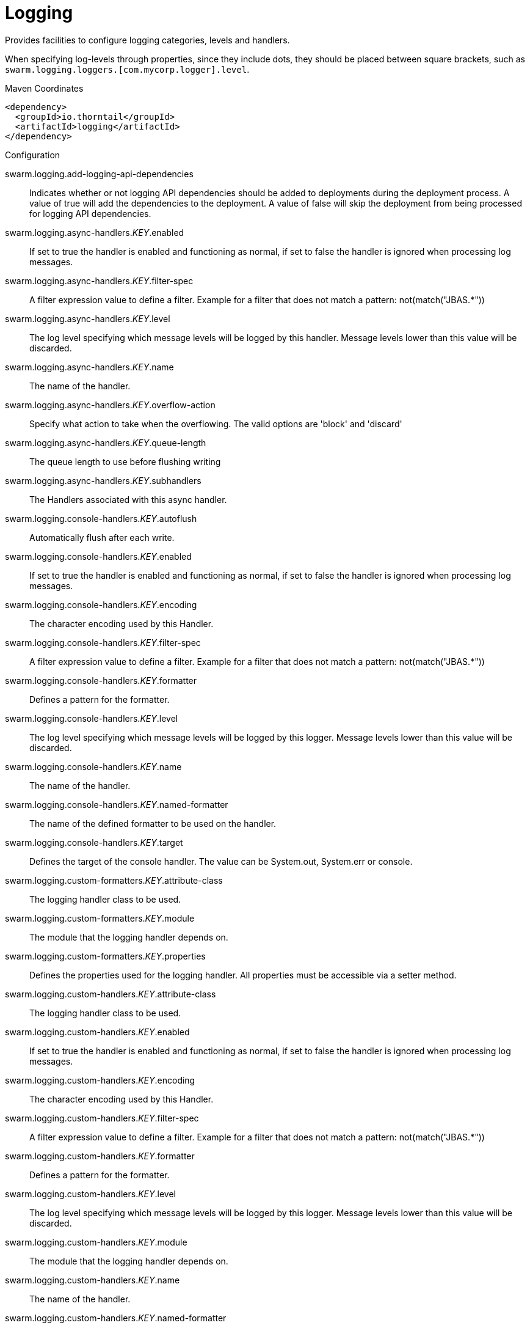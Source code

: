 = Logging

Provides facilities to configure logging categories, levels and handlers.

When specifying log-levels through properties, since
they include dots, they should be placed between
square brackets, such as `swarm.logging.loggers.[com.mycorp.logger].level`.


.Maven Coordinates
[source,xml]
----
<dependency>
  <groupId>io.thorntail</groupId>
  <artifactId>logging</artifactId>
</dependency>
----

.Configuration

swarm.logging.add-logging-api-dependencies:: 
Indicates whether or not logging API dependencies should be added to deployments during the deployment process. A value of true will add the dependencies to the deployment. A value of false will skip the deployment from being processed for logging API dependencies.

swarm.logging.async-handlers._KEY_.enabled:: 
If set to true the handler is enabled and functioning as normal, if set to false the handler is ignored when processing log messages.

swarm.logging.async-handlers._KEY_.filter-spec:: 
A filter expression value to define a filter. Example for a filter that does not match a pattern: not(match("JBAS.*"))

swarm.logging.async-handlers._KEY_.level:: 
The log level specifying which message levels will be logged by this handler. Message levels lower than this value will be discarded.

swarm.logging.async-handlers._KEY_.name:: 
The name of the handler.

swarm.logging.async-handlers._KEY_.overflow-action:: 
Specify what action to take when the overflowing.  The valid options are 'block' and 'discard'

swarm.logging.async-handlers._KEY_.queue-length:: 
The queue length to use before flushing writing

swarm.logging.async-handlers._KEY_.subhandlers:: 
The Handlers associated with this async handler.

swarm.logging.console-handlers._KEY_.autoflush:: 
Automatically flush after each write.

swarm.logging.console-handlers._KEY_.enabled:: 
If set to true the handler is enabled and functioning as normal, if set to false the handler is ignored when processing log messages.

swarm.logging.console-handlers._KEY_.encoding:: 
The character encoding used by this Handler.

swarm.logging.console-handlers._KEY_.filter-spec:: 
A filter expression value to define a filter. Example for a filter that does not match a pattern: not(match("JBAS.*"))

swarm.logging.console-handlers._KEY_.formatter:: 
Defines a pattern for the formatter.

swarm.logging.console-handlers._KEY_.level:: 
The log level specifying which message levels will be logged by this logger. Message levels lower than this value will be discarded.

swarm.logging.console-handlers._KEY_.name:: 
The name of the handler.

swarm.logging.console-handlers._KEY_.named-formatter:: 
The name of the defined formatter to be used on the handler.

swarm.logging.console-handlers._KEY_.target:: 
Defines the target of the console handler. The value can be System.out, System.err or console.

swarm.logging.custom-formatters._KEY_.attribute-class:: 
The logging handler class to be used.

swarm.logging.custom-formatters._KEY_.module:: 
The module that the logging handler depends on.

swarm.logging.custom-formatters._KEY_.properties:: 
Defines the properties used for the logging handler. All properties must be accessible via a setter method.

swarm.logging.custom-handlers._KEY_.attribute-class:: 
The logging handler class to be used.

swarm.logging.custom-handlers._KEY_.enabled:: 
If set to true the handler is enabled and functioning as normal, if set to false the handler is ignored when processing log messages.

swarm.logging.custom-handlers._KEY_.encoding:: 
The character encoding used by this Handler.

swarm.logging.custom-handlers._KEY_.filter-spec:: 
A filter expression value to define a filter. Example for a filter that does not match a pattern: not(match("JBAS.*"))

swarm.logging.custom-handlers._KEY_.formatter:: 
Defines a pattern for the formatter.

swarm.logging.custom-handlers._KEY_.level:: 
The log level specifying which message levels will be logged by this logger. Message levels lower than this value will be discarded.

swarm.logging.custom-handlers._KEY_.module:: 
The module that the logging handler depends on.

swarm.logging.custom-handlers._KEY_.name:: 
The name of the handler.

swarm.logging.custom-handlers._KEY_.named-formatter:: 
The name of the defined formatter to be used on the handler.

swarm.logging.custom-handlers._KEY_.properties:: 
Defines the properties used for the logging handler. All properties must be accessible via a setter method.

swarm.logging.file-handlers._KEY_.append:: 
Specify whether to append to the target file.

swarm.logging.file-handlers._KEY_.autoflush:: 
Automatically flush after each write.

swarm.logging.file-handlers._KEY_.enabled:: 
If set to true the handler is enabled and functioning as normal, if set to false the handler is ignored when processing log messages.

swarm.logging.file-handlers._KEY_.encoding:: 
The character encoding used by this Handler.

swarm.logging.file-handlers._KEY_.file:: 
The file description consisting of the path and optional relative to path.

swarm.logging.file-handlers._KEY_.filter-spec:: 
A filter expression value to define a filter. Example for a filter that does not match a pattern: not(match("JBAS.*"))

swarm.logging.file-handlers._KEY_.formatter:: 
Defines a pattern for the formatter.

swarm.logging.file-handlers._KEY_.level:: 
The log level specifying which message levels will be logged by this logger. Message levels lower than this value will be discarded.

swarm.logging.file-handlers._KEY_.name:: 
The name of the handler.

swarm.logging.file-handlers._KEY_.named-formatter:: 
The name of the defined formatter to be used on the handler.

swarm.logging.log-files._KEY_.file-size:: 
The size of the log file in bytes.

swarm.logging.log-files._KEY_.last-modified-time:: 
The date, in milliseconds, the file was last modified.

swarm.logging.log-files._KEY_.last-modified-timestamp:: 
The date, in ISO 8601 format, the file was last modified.

swarm.logging.log-files._KEY_.stream:: 
Provides the server log as a response attachment. The response result value is the unique id of the attachment.

swarm.logging.loggers._KEY_.category:: 
Specifies the category for the logger.

swarm.logging.loggers._KEY_.filter-spec:: 
A filter expression value to define a filter. Example for a filter that does not match a pattern: not(match("JBAS.*"))

swarm.logging.loggers._KEY_.handlers:: 
The handlers associated with the logger.

swarm.logging.loggers._KEY_.level:: 
The log level specifying which message levels will be logged by the logger. Message levels lower than this value will be discarded.

swarm.logging.loggers._KEY_.use-parent-handlers:: 
Specifies whether or not this logger should send its output to its parent Logger.

swarm.logging.logging-profiles._KEY_.async-handlers._KEY_.enabled:: 
If set to true the handler is enabled and functioning as normal, if set to false the handler is ignored when processing log messages.

swarm.logging.logging-profiles._KEY_.async-handlers._KEY_.filter-spec:: 
A filter expression value to define a filter. Example for a filter that does not match a pattern: not(match("JBAS.*"))

swarm.logging.logging-profiles._KEY_.async-handlers._KEY_.level:: 
The log level specifying which message levels will be logged by this handler. Message levels lower than this value will be discarded.

swarm.logging.logging-profiles._KEY_.async-handlers._KEY_.name:: 
The name of the handler.

swarm.logging.logging-profiles._KEY_.async-handlers._KEY_.overflow-action:: 
Specify what action to take when the overflowing.  The valid options are 'block' and 'discard'

swarm.logging.logging-profiles._KEY_.async-handlers._KEY_.queue-length:: 
The queue length to use before flushing writing

swarm.logging.logging-profiles._KEY_.async-handlers._KEY_.subhandlers:: 
The Handlers associated with this async handler.

swarm.logging.logging-profiles._KEY_.console-handlers._KEY_.autoflush:: 
Automatically flush after each write.

swarm.logging.logging-profiles._KEY_.console-handlers._KEY_.enabled:: 
If set to true the handler is enabled and functioning as normal, if set to false the handler is ignored when processing log messages.

swarm.logging.logging-profiles._KEY_.console-handlers._KEY_.encoding:: 
The character encoding used by this Handler.

swarm.logging.logging-profiles._KEY_.console-handlers._KEY_.filter-spec:: 
A filter expression value to define a filter. Example for a filter that does not match a pattern: not(match("JBAS.*"))

swarm.logging.logging-profiles._KEY_.console-handlers._KEY_.formatter:: 
Defines a pattern for the formatter.

swarm.logging.logging-profiles._KEY_.console-handlers._KEY_.level:: 
The log level specifying which message levels will be logged by this logger. Message levels lower than this value will be discarded.

swarm.logging.logging-profiles._KEY_.console-handlers._KEY_.name:: 
The name of the handler.

swarm.logging.logging-profiles._KEY_.console-handlers._KEY_.named-formatter:: 
The name of the defined formatter to be used on the handler.

swarm.logging.logging-profiles._KEY_.console-handlers._KEY_.target:: 
Defines the target of the console handler. The value can be System.out, System.err or console.

swarm.logging.logging-profiles._KEY_.custom-formatters._KEY_.attribute-class:: 
The logging handler class to be used.

swarm.logging.logging-profiles._KEY_.custom-formatters._KEY_.module:: 
The module that the logging handler depends on.

swarm.logging.logging-profiles._KEY_.custom-formatters._KEY_.properties:: 
Defines the properties used for the logging handler. All properties must be accessible via a setter method.

swarm.logging.logging-profiles._KEY_.custom-handlers._KEY_.attribute-class:: 
The logging handler class to be used.

swarm.logging.logging-profiles._KEY_.custom-handlers._KEY_.enabled:: 
If set to true the handler is enabled and functioning as normal, if set to false the handler is ignored when processing log messages.

swarm.logging.logging-profiles._KEY_.custom-handlers._KEY_.encoding:: 
The character encoding used by this Handler.

swarm.logging.logging-profiles._KEY_.custom-handlers._KEY_.filter-spec:: 
A filter expression value to define a filter. Example for a filter that does not match a pattern: not(match("JBAS.*"))

swarm.logging.logging-profiles._KEY_.custom-handlers._KEY_.formatter:: 
Defines a pattern for the formatter.

swarm.logging.logging-profiles._KEY_.custom-handlers._KEY_.level:: 
The log level specifying which message levels will be logged by this logger. Message levels lower than this value will be discarded.

swarm.logging.logging-profiles._KEY_.custom-handlers._KEY_.module:: 
The module that the logging handler depends on.

swarm.logging.logging-profiles._KEY_.custom-handlers._KEY_.name:: 
The name of the handler.

swarm.logging.logging-profiles._KEY_.custom-handlers._KEY_.named-formatter:: 
The name of the defined formatter to be used on the handler.

swarm.logging.logging-profiles._KEY_.custom-handlers._KEY_.properties:: 
Defines the properties used for the logging handler. All properties must be accessible via a setter method.

swarm.logging.logging-profiles._KEY_.file-handlers._KEY_.append:: 
Specify whether to append to the target file.

swarm.logging.logging-profiles._KEY_.file-handlers._KEY_.autoflush:: 
Automatically flush after each write.

swarm.logging.logging-profiles._KEY_.file-handlers._KEY_.enabled:: 
If set to true the handler is enabled and functioning as normal, if set to false the handler is ignored when processing log messages.

swarm.logging.logging-profiles._KEY_.file-handlers._KEY_.encoding:: 
The character encoding used by this Handler.

swarm.logging.logging-profiles._KEY_.file-handlers._KEY_.file:: 
The file description consisting of the path and optional relative to path.

swarm.logging.logging-profiles._KEY_.file-handlers._KEY_.filter-spec:: 
A filter expression value to define a filter. Example for a filter that does not match a pattern: not(match("JBAS.*"))

swarm.logging.logging-profiles._KEY_.file-handlers._KEY_.formatter:: 
Defines a pattern for the formatter.

swarm.logging.logging-profiles._KEY_.file-handlers._KEY_.level:: 
The log level specifying which message levels will be logged by this logger. Message levels lower than this value will be discarded.

swarm.logging.logging-profiles._KEY_.file-handlers._KEY_.name:: 
The name of the handler.

swarm.logging.logging-profiles._KEY_.file-handlers._KEY_.named-formatter:: 
The name of the defined formatter to be used on the handler.

swarm.logging.logging-profiles._KEY_.log-files._KEY_.file-size:: 
The size of the log file in bytes.

swarm.logging.logging-profiles._KEY_.log-files._KEY_.last-modified-time:: 
The date, in milliseconds, the file was last modified.

swarm.logging.logging-profiles._KEY_.log-files._KEY_.last-modified-timestamp:: 
The date, in ISO 8601 format, the file was last modified.

swarm.logging.logging-profiles._KEY_.log-files._KEY_.stream:: 
Provides the server log as a response attachment. The response result value is the unique id of the attachment.

swarm.logging.logging-profiles._KEY_.loggers._KEY_.category:: 
Specifies the category for the logger.

swarm.logging.logging-profiles._KEY_.loggers._KEY_.filter-spec:: 
A filter expression value to define a filter. Example for a filter that does not match a pattern: not(match("JBAS.*"))

swarm.logging.logging-profiles._KEY_.loggers._KEY_.handlers:: 
The handlers associated with the logger.

swarm.logging.logging-profiles._KEY_.loggers._KEY_.level:: 
The log level specifying which message levels will be logged by the logger. Message levels lower than this value will be discarded.

swarm.logging.logging-profiles._KEY_.loggers._KEY_.use-parent-handlers:: 
Specifies whether or not this logger should send its output to its parent Logger.

swarm.logging.logging-profiles._KEY_.pattern-formatters._KEY_.color-map:: 
The color-map attribute allows for a comma delimited list of colors to be used for different levels with a pattern formatter. The format for the color mapping pattern is level-name:color-name.Valid Levels; severe, fatal, error, warn, warning, info, debug, trace, config, fine, finer, finest Valid Colors; black, green, red, yellow, blue, magenta, cyan, white, brightblack, brightred, brightgreen, brightblue, brightyellow, brightmagenta, brightcyan, brightwhite

swarm.logging.logging-profiles._KEY_.pattern-formatters._KEY_.pattern:: 
Defines a pattern for the formatter.

swarm.logging.logging-profiles._KEY_.periodic-rotating-file-handlers._KEY_.append:: 
Specify whether to append to the target file.

swarm.logging.logging-profiles._KEY_.periodic-rotating-file-handlers._KEY_.autoflush:: 
Automatically flush after each write.

swarm.logging.logging-profiles._KEY_.periodic-rotating-file-handlers._KEY_.enabled:: 
If set to true the handler is enabled and functioning as normal, if set to false the handler is ignored when processing log messages.

swarm.logging.logging-profiles._KEY_.periodic-rotating-file-handlers._KEY_.encoding:: 
The character encoding used by this Handler.

swarm.logging.logging-profiles._KEY_.periodic-rotating-file-handlers._KEY_.file:: 
The file description consisting of the path and optional relative to path.

swarm.logging.logging-profiles._KEY_.periodic-rotating-file-handlers._KEY_.filter-spec:: 
A filter expression value to define a filter. Example for a filter that does not match a pattern: not(match("JBAS.*"))

swarm.logging.logging-profiles._KEY_.periodic-rotating-file-handlers._KEY_.formatter:: 
Defines a pattern for the formatter.

swarm.logging.logging-profiles._KEY_.periodic-rotating-file-handlers._KEY_.level:: 
The log level specifying which message levels will be logged by this logger. Message levels lower than this value will be discarded.

swarm.logging.logging-profiles._KEY_.periodic-rotating-file-handlers._KEY_.name:: 
The name of the handler.

swarm.logging.logging-profiles._KEY_.periodic-rotating-file-handlers._KEY_.named-formatter:: 
The name of the defined formatter to be used on the handler.

swarm.logging.logging-profiles._KEY_.periodic-rotating-file-handlers._KEY_.suffix:: 
Set the suffix string.  The string is in a format which can be understood by java.text.SimpleDateFormat. The period of the rotation is automatically calculated based on the suffix.

swarm.logging.logging-profiles._KEY_.periodic-size-rotating-file-handlers._KEY_.append:: 
Specify whether to append to the target file.

swarm.logging.logging-profiles._KEY_.periodic-size-rotating-file-handlers._KEY_.autoflush:: 
Automatically flush after each write.

swarm.logging.logging-profiles._KEY_.periodic-size-rotating-file-handlers._KEY_.enabled:: 
If set to true the handler is enabled and functioning as normal, if set to false the handler is ignored when processing log messages.

swarm.logging.logging-profiles._KEY_.periodic-size-rotating-file-handlers._KEY_.encoding:: 
The character encoding used by this Handler.

swarm.logging.logging-profiles._KEY_.periodic-size-rotating-file-handlers._KEY_.file:: 
The file description consisting of the path and optional relative to path.

swarm.logging.logging-profiles._KEY_.periodic-size-rotating-file-handlers._KEY_.filter-spec:: 
A filter expression value to define a filter. Example for a filter that does not match a pattern: not(match("JBAS.*"))

swarm.logging.logging-profiles._KEY_.periodic-size-rotating-file-handlers._KEY_.formatter:: 
Defines a pattern for the formatter.

swarm.logging.logging-profiles._KEY_.periodic-size-rotating-file-handlers._KEY_.level:: 
The log level specifying which message levels will be logged by this logger. Message levels lower than this value will be discarded.

swarm.logging.logging-profiles._KEY_.periodic-size-rotating-file-handlers._KEY_.max-backup-index:: 
The maximum number of backups to keep.

swarm.logging.logging-profiles._KEY_.periodic-size-rotating-file-handlers._KEY_.name:: 
The name of the handler.

swarm.logging.logging-profiles._KEY_.periodic-size-rotating-file-handlers._KEY_.named-formatter:: 
The name of the defined formatter to be used on the handler.

swarm.logging.logging-profiles._KEY_.periodic-size-rotating-file-handlers._KEY_.rotate-on-boot:: 
Indicates the file should be rotated each time the file attribute is changed. This always happens when at initialization time.

swarm.logging.logging-profiles._KEY_.periodic-size-rotating-file-handlers._KEY_.rotate-size:: 
The size at which to rotate the log file.

swarm.logging.logging-profiles._KEY_.periodic-size-rotating-file-handlers._KEY_.suffix:: 
Set the suffix string.  The string is in a format which can be understood by java.text.SimpleDateFormat. The period of the rotation is automatically calculated based on the suffix.

swarm.logging.logging-profiles._KEY_.root-logger.filter-spec:: 
A filter expression value to define a filter. Example for a filter that does not match a pattern: not(match("JBAS.*"))

swarm.logging.logging-profiles._KEY_.root-logger.handlers:: 
The handlers associated with the root logger.

swarm.logging.logging-profiles._KEY_.root-logger.level:: 
The log level specifying which message levels will be logged by the root logger. Message levels lower than this value will be discarded.

swarm.logging.logging-profiles._KEY_.size-rotating-file-handlers._KEY_.append:: 
Specify whether to append to the target file.

swarm.logging.logging-profiles._KEY_.size-rotating-file-handlers._KEY_.autoflush:: 
Automatically flush after each write.

swarm.logging.logging-profiles._KEY_.size-rotating-file-handlers._KEY_.enabled:: 
If set to true the handler is enabled and functioning as normal, if set to false the handler is ignored when processing log messages.

swarm.logging.logging-profiles._KEY_.size-rotating-file-handlers._KEY_.encoding:: 
The character encoding used by this Handler.

swarm.logging.logging-profiles._KEY_.size-rotating-file-handlers._KEY_.file:: 
The file description consisting of the path and optional relative to path.

swarm.logging.logging-profiles._KEY_.size-rotating-file-handlers._KEY_.filter-spec:: 
A filter expression value to define a filter. Example for a filter that does not match a pattern: not(match("JBAS.*"))

swarm.logging.logging-profiles._KEY_.size-rotating-file-handlers._KEY_.formatter:: 
Defines a pattern for the formatter.

swarm.logging.logging-profiles._KEY_.size-rotating-file-handlers._KEY_.level:: 
The log level specifying which message levels will be logged by this logger. Message levels lower than this value will be discarded.

swarm.logging.logging-profiles._KEY_.size-rotating-file-handlers._KEY_.max-backup-index:: 
The maximum number of backups to keep.

swarm.logging.logging-profiles._KEY_.size-rotating-file-handlers._KEY_.name:: 
The name of the handler.

swarm.logging.logging-profiles._KEY_.size-rotating-file-handlers._KEY_.named-formatter:: 
The name of the defined formatter to be used on the handler.

swarm.logging.logging-profiles._KEY_.size-rotating-file-handlers._KEY_.rotate-on-boot:: 
Indicates the file should be rotated each time the file attribute is changed. This always happens when at initialization time.

swarm.logging.logging-profiles._KEY_.size-rotating-file-handlers._KEY_.rotate-size:: 
The size at which to rotate the log file.

swarm.logging.logging-profiles._KEY_.size-rotating-file-handlers._KEY_.suffix:: 
Set the suffix string. The string is in a format which can be understood by java.text.SimpleDateFormat. The suffix does not determine when the file should be rotated.

swarm.logging.logging-profiles._KEY_.syslog-handlers._KEY_.app-name:: 
The app name used when formatting the message in RFC5424 format. By default the app name is "java".

swarm.logging.logging-profiles._KEY_.syslog-handlers._KEY_.enabled:: 
If set to true the handler is enabled and functioning as normal, if set to false the handler is ignored when processing log messages.

swarm.logging.logging-profiles._KEY_.syslog-handlers._KEY_.facility:: 
Facility as defined by RFC-5424 (http://tools.ietf.org/html/rfc5424)and RFC-3164 (http://tools.ietf.org/html/rfc3164).

swarm.logging.logging-profiles._KEY_.syslog-handlers._KEY_.hostname:: 
The name of the host the messages are being sent from. For example the name of the host the application server is running on.

swarm.logging.logging-profiles._KEY_.syslog-handlers._KEY_.level:: 
The log level specifying which message levels will be logged by this logger. Message levels lower than this value will be discarded.

swarm.logging.logging-profiles._KEY_.syslog-handlers._KEY_.port:: 
The port the syslog server is listening on.

swarm.logging.logging-profiles._KEY_.syslog-handlers._KEY_.server-address:: 
The address of the syslog server.

swarm.logging.logging-profiles._KEY_.syslog-handlers._KEY_.syslog-format:: 
Formats the log message according to the RFC specification.

swarm.logging.pattern-formatters._KEY_.color-map:: 
The color-map attribute allows for a comma delimited list of colors to be used for different levels with a pattern formatter. The format for the color mapping pattern is level-name:color-name.Valid Levels; severe, fatal, error, warn, warning, info, debug, trace, config, fine, finer, finest Valid Colors; black, green, red, yellow, blue, magenta, cyan, white, brightblack, brightred, brightgreen, brightblue, brightyellow, brightmagenta, brightcyan, brightwhite

swarm.logging.pattern-formatters._KEY_.pattern:: 
Defines a pattern for the formatter.

swarm.logging.periodic-rotating-file-handlers._KEY_.append:: 
Specify whether to append to the target file.

swarm.logging.periodic-rotating-file-handlers._KEY_.autoflush:: 
Automatically flush after each write.

swarm.logging.periodic-rotating-file-handlers._KEY_.enabled:: 
If set to true the handler is enabled and functioning as normal, if set to false the handler is ignored when processing log messages.

swarm.logging.periodic-rotating-file-handlers._KEY_.encoding:: 
The character encoding used by this Handler.

swarm.logging.periodic-rotating-file-handlers._KEY_.file:: 
The file description consisting of the path and optional relative to path.

swarm.logging.periodic-rotating-file-handlers._KEY_.filter-spec:: 
A filter expression value to define a filter. Example for a filter that does not match a pattern: not(match("JBAS.*"))

swarm.logging.periodic-rotating-file-handlers._KEY_.formatter:: 
Defines a pattern for the formatter.

swarm.logging.periodic-rotating-file-handlers._KEY_.level:: 
The log level specifying which message levels will be logged by this logger. Message levels lower than this value will be discarded.

swarm.logging.periodic-rotating-file-handlers._KEY_.name:: 
The name of the handler.

swarm.logging.periodic-rotating-file-handlers._KEY_.named-formatter:: 
The name of the defined formatter to be used on the handler.

swarm.logging.periodic-rotating-file-handlers._KEY_.suffix:: 
Set the suffix string.  The string is in a format which can be understood by java.text.SimpleDateFormat. The period of the rotation is automatically calculated based on the suffix.

swarm.logging.periodic-size-rotating-file-handlers._KEY_.append:: 
Specify whether to append to the target file.

swarm.logging.periodic-size-rotating-file-handlers._KEY_.autoflush:: 
Automatically flush after each write.

swarm.logging.periodic-size-rotating-file-handlers._KEY_.enabled:: 
If set to true the handler is enabled and functioning as normal, if set to false the handler is ignored when processing log messages.

swarm.logging.periodic-size-rotating-file-handlers._KEY_.encoding:: 
The character encoding used by this Handler.

swarm.logging.periodic-size-rotating-file-handlers._KEY_.file:: 
The file description consisting of the path and optional relative to path.

swarm.logging.periodic-size-rotating-file-handlers._KEY_.filter-spec:: 
A filter expression value to define a filter. Example for a filter that does not match a pattern: not(match("JBAS.*"))

swarm.logging.periodic-size-rotating-file-handlers._KEY_.formatter:: 
Defines a pattern for the formatter.

swarm.logging.periodic-size-rotating-file-handlers._KEY_.level:: 
The log level specifying which message levels will be logged by this logger. Message levels lower than this value will be discarded.

swarm.logging.periodic-size-rotating-file-handlers._KEY_.max-backup-index:: 
The maximum number of backups to keep.

swarm.logging.periodic-size-rotating-file-handlers._KEY_.name:: 
The name of the handler.

swarm.logging.periodic-size-rotating-file-handlers._KEY_.named-formatter:: 
The name of the defined formatter to be used on the handler.

swarm.logging.periodic-size-rotating-file-handlers._KEY_.rotate-on-boot:: 
Indicates the file should be rotated each time the file attribute is changed. This always happens when at initialization time.

swarm.logging.periodic-size-rotating-file-handlers._KEY_.rotate-size:: 
The size at which to rotate the log file.

swarm.logging.periodic-size-rotating-file-handlers._KEY_.suffix:: 
Set the suffix string.  The string is in a format which can be understood by java.text.SimpleDateFormat. The period of the rotation is automatically calculated based on the suffix.

swarm.logging.root-logger.filter-spec:: 
A filter expression value to define a filter. Example for a filter that does not match a pattern: not(match("JBAS.*"))

swarm.logging.root-logger.handlers:: 
The handlers associated with the root logger.

swarm.logging.root-logger.level:: 
The log level specifying which message levels will be logged by the root logger. Message levels lower than this value will be discarded.

swarm.logging.size-rotating-file-handlers._KEY_.append:: 
Specify whether to append to the target file.

swarm.logging.size-rotating-file-handlers._KEY_.autoflush:: 
Automatically flush after each write.

swarm.logging.size-rotating-file-handlers._KEY_.enabled:: 
If set to true the handler is enabled and functioning as normal, if set to false the handler is ignored when processing log messages.

swarm.logging.size-rotating-file-handlers._KEY_.encoding:: 
The character encoding used by this Handler.

swarm.logging.size-rotating-file-handlers._KEY_.file:: 
The file description consisting of the path and optional relative to path.

swarm.logging.size-rotating-file-handlers._KEY_.filter-spec:: 
A filter expression value to define a filter. Example for a filter that does not match a pattern: not(match("JBAS.*"))

swarm.logging.size-rotating-file-handlers._KEY_.formatter:: 
Defines a pattern for the formatter.

swarm.logging.size-rotating-file-handlers._KEY_.level:: 
The log level specifying which message levels will be logged by this logger. Message levels lower than this value will be discarded.

swarm.logging.size-rotating-file-handlers._KEY_.max-backup-index:: 
The maximum number of backups to keep.

swarm.logging.size-rotating-file-handlers._KEY_.name:: 
The name of the handler.

swarm.logging.size-rotating-file-handlers._KEY_.named-formatter:: 
The name of the defined formatter to be used on the handler.

swarm.logging.size-rotating-file-handlers._KEY_.rotate-on-boot:: 
Indicates the file should be rotated each time the file attribute is changed. This always happens when at initialization time.

swarm.logging.size-rotating-file-handlers._KEY_.rotate-size:: 
The size at which to rotate the log file.

swarm.logging.size-rotating-file-handlers._KEY_.suffix:: 
Set the suffix string. The string is in a format which can be understood by java.text.SimpleDateFormat. The suffix does not determine when the file should be rotated.

swarm.logging.syslog-handlers._KEY_.app-name:: 
The app name used when formatting the message in RFC5424 format. By default the app name is "java".

swarm.logging.syslog-handlers._KEY_.enabled:: 
If set to true the handler is enabled and functioning as normal, if set to false the handler is ignored when processing log messages.

swarm.logging.syslog-handlers._KEY_.facility:: 
Facility as defined by RFC-5424 (http://tools.ietf.org/html/rfc5424)and RFC-3164 (http://tools.ietf.org/html/rfc3164).

swarm.logging.syslog-handlers._KEY_.hostname:: 
The name of the host the messages are being sent from. For example the name of the host the application server is running on.

swarm.logging.syslog-handlers._KEY_.level:: 
The log level specifying which message levels will be logged by this logger. Message levels lower than this value will be discarded.

swarm.logging.syslog-handlers._KEY_.port:: 
The port the syslog server is listening on.

swarm.logging.syslog-handlers._KEY_.server-address:: 
The address of the syslog server.

swarm.logging.syslog-handlers._KEY_.syslog-format:: 
Formats the log message according to the RFC specification.

swarm.logging.use-deployment-logging-config:: 
Indicates whether or not deployments should use a logging configuration file found in the deployment to configure the log manager. If set to true and a logging configuration file was found in the deployments META-INF or WEB-INF/classes directory, then a log manager will be configured with those settings. If set false the servers logging configuration will be used regardless of any logging configuration files supplied in the deployment.


